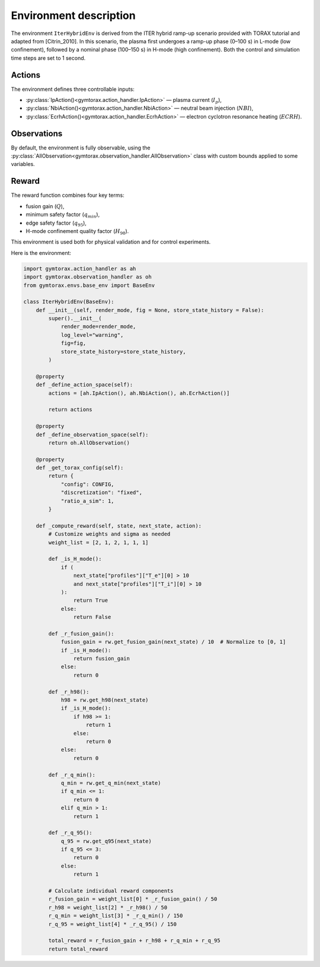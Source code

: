 Environment description
=======================

The environment ``IterHybridEnv`` is derived from the ITER hybrid ramp-up scenario 
provided with TORAX tutorial and adapted from [Citrin_2010]. In this scenario, the plasma 
first undergoes a ramp-up phase (0–100 s) in L-mode (low confinement), followed by 
a nominal phase (100–150 s) in H-mode (high confinement). Both the control and 
simulation time steps are set to 1 second.

Actions
-------

The environment defines three controllable inputs:

- :py:class:`IpAction()<gymtorax.action_handler.IpAction>` — plasma current (:math:`I_p`),
- :py:class:`NbiAction()<gymtorax.action_handler.NbiAction>` — neutral beam injection 
  (:math:`NBI`),
- :py:class:`EcrhAction()<gymtorax.action_handler.EcrhAction>` — electron cyclotron 
  resonance heating (:math:`ECRH`).

Observations
------------

By default, the environment is fully observable, using the 
:py:class:`AllObservation<gymtorax.observation_handler.AllObservation>` class 
with custom bounds applied to some variables.

Reward
------

The reward function combines four key terms:

- fusion gain (:math:`Q`),
- minimum safety factor (:math:`q_{min}`),
- edge safety factor (:math:`q_{95}`),
- H-mode confinement quality factor (:math:`H_{98}`).

This environment is used both for physical validation and for control experiments.

Here is the environment:

.. code-block:: python

    import gymtorax.action_handler as ah
    import gymtorax.observation_handler as oh
    from gymtorax.envs.base_env import BaseEnv

    class IterHybridEnv(BaseEnv):
        def __init__(self, render_mode, fig = None, store_state_history = False):
            super().__init__(
                render_mode=render_mode,
                log_level="warning",
                fig=fig,
                store_state_history=store_state_history,
            )

        @property
        def _define_action_space(self):
            actions = [ah.IpAction(), ah.NbiAction(), ah.EcrhAction()]

            return actions

        @property
        def _define_observation_space(self):
            return oh.AllObservation()

        @property
        def _get_torax_config(self):
            return {
                "config": CONFIG,
                "discretization": "fixed",
                "ratio_a_sim": 1,
            }

        def _compute_reward(self, state, next_state, action): 
            # Customize weights and sigma as needed
            weight_list = [2, 1, 2, 1, 1, 1]

            def _is_H_mode():
                if (
                    next_state["profiles"]["T_e"][0] > 10
                    and next_state["profiles"]["T_i"][0] > 10
                ):
                    return True
                else:
                    return False

            def _r_fusion_gain():
                fusion_gain = rw.get_fusion_gain(next_state) / 10  # Normalize to [0, 1]
                if _is_H_mode():
                    return fusion_gain
                else:
                    return 0

            def _r_h98():
                h98 = rw.get_h98(next_state)
                if _is_H_mode():
                    if h98 >= 1:
                        return 1
                    else:
                        return 0
                else:
                    return 0

            def _r_q_min():
                q_min = rw.get_q_min(next_state)
                if q_min <= 1:
                    return 0
                elif q_min > 1:
                    return 1

            def _r_q_95():
                q_95 = rw.get_q95(next_state)
                if q_95 <= 3:
                    return 0
                else:
                    return 1

            # Calculate individual reward components
            r_fusion_gain = weight_list[0] * _r_fusion_gain() / 50
            r_h98 = weight_list[2] * _r_h98() / 50
            r_q_min = weight_list[3] * _r_q_min() / 150
            r_q_95 = weight_list[4] * _r_q_95() / 150

            total_reward = r_fusion_gain + r_h98 + r_q_min + r_q_95
            return total_reward


